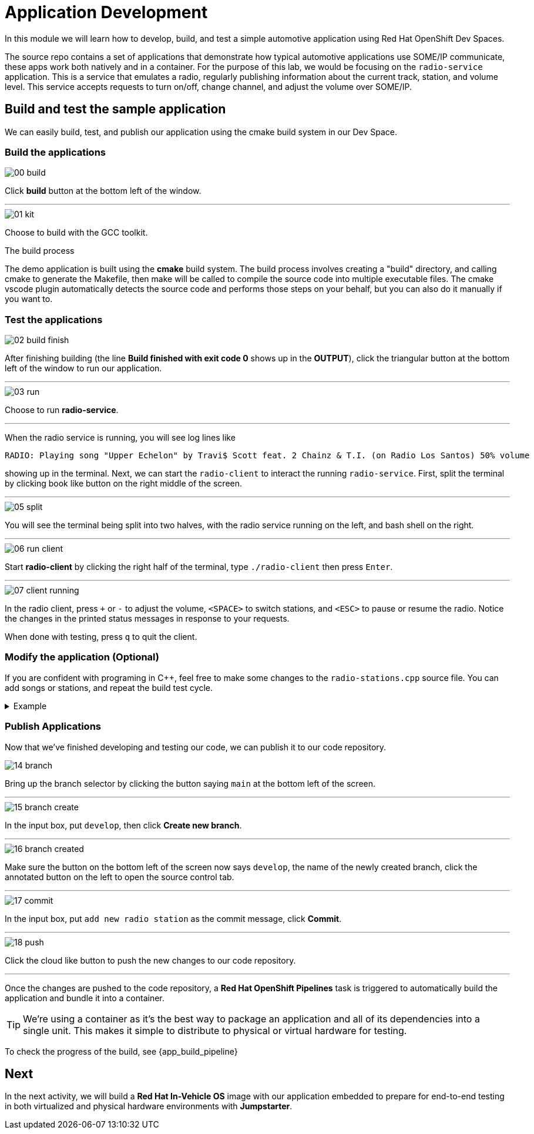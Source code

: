 = Application Development

In this module we will learn how to develop, build, and test a simple automotive application using Red Hat OpenShift Dev Spaces.

The source repo contains a set of applications that demonstrate how typical automotive applications use SOME/IP communicate, 
these apps work both natively and in a container. For the purpose of this lab, we would be focusing on the `radio-service` application. 
This is a service that emulates a radio, regularly publishing information about the current track, station, and volume level. 
This service accepts requests to turn on/off, change channel, and adjust the volume over SOME/IP.

== Build and test the sample application

We can easily build, test, and publish our application using the cmake build system in our Dev Space.

=== Build the applications

image::app/00-build.png[]

Click *build* button at the bottom left of the window.

'''

image::app/01-kit.png[]

Choose to build with the GCC toolkit.

.The build process
****
The demo application is built using the *cmake* build system. The build process involves creating a "build" directory, and calling cmake to generate the Makefile,
then make will be called to compile the source code into multiple executable files. The cmake vscode plugin automatically detects the source code and
performs those steps on your behalf, but you can also do it manually if you want to.
****


=== Test the applications

image::app/02-build-finish.png[]

After finishing building (the line *Build finished with exit code 0* shows up in the *OUTPUT*), click the triangular button at the bottom 
left of the window to run our application.

'''

image::app/03-run.png[]

Choose to run *radio-service*.

'''

When the radio service is running, you will see log lines like

[,console]
----
RADIO: Playing song "Upper Echelon" by Travi$ Scott feat. 2 Chainz & T.I. (on Radio Los Santos) 50% volume
----

showing up in the terminal. Next, we can start the `radio-client` to interact the running `radio-service`. First, split the terminal by 
clicking book like button on the right middle of the screen.

'''

image::app/05-split.png[]

You will see the terminal being split into two halves, with the radio service running on the left, and bash shell on the right.

'''

image::app/06-run-client.png[]

Start *radio-client* by clicking the right half of the terminal, type `./radio-client` then press `Enter`.

'''

image::app/07-client-running.png[]

In the radio client, press `+` or `-` to adjust the volume, `<SPACE>` to switch stations, and `<ESC>` to pause or resume the radio. 
Notice the changes in the printed status messages in response to your requests.

When done with testing, press `q` to quit the client.

=== Modify the application (Optional)

If you are confident with programing in C++, feel free to make some changes to the `radio-stations.cpp` source file. 
You can add songs or stations, and repeat the build test cycle.

.Example
[%collapsible]
====
image::app/08-src.png[]

Click `src` in the file explorer to open the src folder.

'''

image::app/09-stations.png[]

Click `radio-stations.cpp` to open the source file containing the radio stations and songs.

'''

image::app/10-songs-before.png[]

At the top of the file, remove the two annotated lines.

'''

image::app/11-songs-after.png[]

The remaining lines should look like this after editing.

'''

image::app/12-stations-before.png[]

Scroll down to the bottom of the file, remote the two annotated lines.

'''

image::app/13-stations-after.png[]

The remaining lines should look like this after editing.

'''

After finishing editing, click the triangular button at the bottom left of the window to rerun `radio-service`, and start `radio-client` again on the 
right half of the terminal. Try switching stations by pressing `<SPACE>`, and find the newly added *Red Hat Summit Radio* station.
====

=== Publish Applications

Now that we've finished developing and testing our code, we can publish it to our code repository.

image::app/14-branch.png[]

Bring up the branch selector by clicking the button saying `main` at the bottom left of the screen.

'''

image::app/15-branch-create.png[]

In the input box, put `develop`, then click *Create new branch*.

'''

image::app/16-branch-created.png[]

Make sure the button on the bottom left of the screen now says `develop`, the name of the newly created branch, 
click the annotated button on the left to open the source control tab.

'''

image::app/17-commit.png[]

In the input box, put `add new radio station` as the commit message, click *Commit*.

'''

image::app/18-push.png[]

Click the cloud like button to push the new changes to our code repository.

'''

Once the changes are pushed to the code repository, a *Red Hat OpenShift Pipelines* task is triggered to automatically build the application and bundle it into a container.

TIP: We're using a container as it's the best way to package an application and all of its dependencies into a single unit. 
This makes it simple to distribute to physical or virtual  hardware for testing.

To check the progress of the build, see {app_build_pipeline}

== Next

In the next activity, we will build a *Red Hat In-Vehicle OS* image with our application embedded to prepare for end-to-end testing in both 
virtualized and physical hardware environments with *Jumpstarter*.
